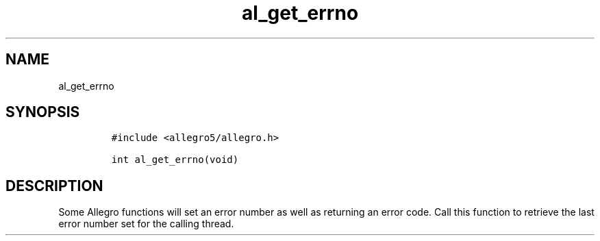 .TH al_get_errno 3 "" "Allegro reference manual"
.SH NAME
.PP
al_get_errno
.SH SYNOPSIS
.IP
.nf
\f[C]
#include\ <allegro5/allegro.h>

int\ al_get_errno(void)
\f[]
.fi
.SH DESCRIPTION
.PP
Some Allegro functions will set an error number as well as
returning an error code.
Call this function to retrieve the last error number set for the
calling thread.

